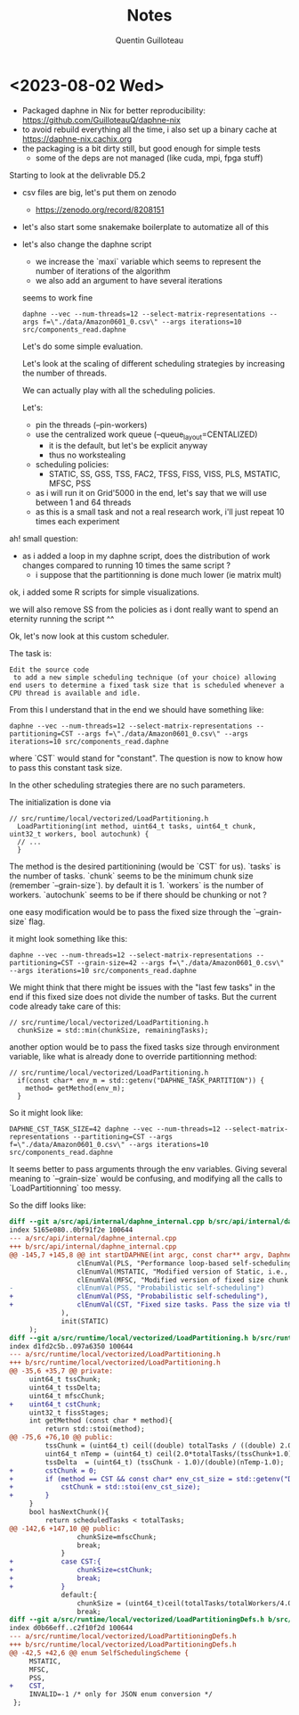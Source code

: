 #+TITLE: Notes
#+AUTHOR: Quentin Guilloteau

* <2023-08-02 Wed>

- Packaged daphne in Nix for better reproducibility: https://github.com/GuilloteauQ/daphne-nix
- to avoid rebuild everything all the time, i also set up a binary cache at https://daphne-nix.cachix.org
- the packaging is a bit dirty still, but good enough for simple tests
  - some of the deps are not managed (like cuda, mpi, fpga stuff)

Starting to look at the delivrable D5.2

- csv files are big, let's put them on zenodo
  - https://zenodo.org/record/8208151
- let's also start some snakemake boilerplate to automatize all of this
- let's also change the daphne script
  - we increase the `maxi` variable which seems to represent the number of iterations of the algorithm
  - we also add an argument to have several iterations

 seems to work fine

 #+BEGIN_EXAMPLE
 daphne --vec --num-threads=12 --select-matrix-representations --args f=\"./data/Amazon0601_0.csv\" --args iterations=10 src/components_read.daphne
 #+END_EXAMPLE

 Let's do some simple evaluation.

 Let's look at the scaling of different scheduling strategies by increasing the number of threads.

 We can actually play with all the scheduling policies.

 Let's:
 - pin the threads (--pin-workers)
 - use the centralized work queue (--queue_layout=CENTALIZED)
   - it is the default, but let's be explicit anyway
   - thus no workstealing
 - scheduling policies:
   - STATIC, SS, GSS, TSS, FAC2, TFSS, FISS, VISS, PLS, MSTATIC, MFSC, PSS
 - as i will run it on Grid'5000 in the end, let's say that we will use between 1 and 64 threads
 - as this is a small task and not a real research work, i'll just repeat 10 times each experiment


ah! small question:
- as i added a loop in my daphne script, does the distribution of work changes compared to running 10 times the same script ?
  - i suppose that the partitionning is done much lower (ie matrix mult)

ok, i added some R scripts for simple visualizations.

we will also remove SS from the policies as i dont really want to spend an eternity running the script ^^


Ok, let's now look at this custom scheduler.

The task is:

#+BEGIN_EXAMPLE
Edit the source code
 to add a new simple scheduling technique (of your choice) allowing end users to determine a fixed task size that is scheduled whenever a CPU thread is available and idle.
#+END_EXAMPLE

From this I understand that in the end we should have something like:


 #+BEGIN_EXAMPLE
 daphne --vec --num-threads=12 --select-matrix-representations --partitioning=CST --args f=\"./data/Amazon0601_0.csv\" --args iterations=10 src/components_read.daphne
 #+END_EXAMPLE

 where `CST` would stand for "constant".
The question is now to know how to pass this constant task size.

In the other scheduling strategies there are no such parameters.

The initialization is done via

#+BEGIN_SRC c++
// src/runtime/local/vectorized/LoadPartitioning.h
  LoadPartitioning(int method, uint64_t tasks, uint64_t chunk, uint32_t workers, bool autochunk) {
  // ...
  }
#+END_SRC

The method is the desired partitionining (would be `CST` for us).
`tasks` is the number of tasks.
`chunk` seems to be the minimum chunk size (remember `--grain-size`). by default it is 1.
`workers` is the number of workers.
`autochunk` seems to be if there should be chunking or not ?

one easy modification would be to pass the fixed size through the `--grain-size` flag.

it might look something like this:

#+BEGIN_EXAMPLE
daphne --vec --num-threads=12 --select-matrix-representations --partitioning=CST --grain-size=42 --args f=\"./data/Amazon0601_0.csv\" --args iterations=10 src/components_read.daphne
#+END_EXAMPLE

We might think that there might be issues with the "last few tasks" in the end if this fixed size does not divide the number of tasks.
But the current code already take care of this:

#+BEGIN_SRC c++
// src/runtime/local/vectorized/LoadPartitioning.h
  chunkSize = std::min(chunkSize, remainingTasks);
#+END_SRC


another option would be to pass the fixed tasks size through environment variable, like what is already done to override partitionning method:

#+BEGIN_SRC c++
// src/runtime/local/vectorized/LoadPartitioning.h
  if(const char* env_m = std::getenv("DAPHNE_TASK_PARTITION")) {
    method= getMethod(env_m);
  } 
#+END_SRC

So it might look like:


 #+BEGIN_EXAMPLE
 DAPHNE_CST_TASK_SIZE=42 daphne --vec --num-threads=12 --select-matrix-representations --partitioning=CST --args f=\"./data/Amazon0601_0.csv\" --args iterations=10 src/components_read.daphne
 #+END_EXAMPLE


 
It seems better to pass arguments through the env variables.
Giving several meaning to `--grain-size` would be confusing, and modifying all the calls to `LoadPartitionning` too messy.


So the diff looks like:

#+BEGIN_SRC diff
diff --git a/src/api/internal/daphne_internal.cpp b/src/api/internal/daphne_internal.cpp
index 5165e080..0bf91f2e 100644
--- a/src/api/internal/daphne_internal.cpp
+++ b/src/api/internal/daphne_internal.cpp
@@ -145,7 +145,8 @@ int startDAPHNE(int argc, const char** argv, DaphneLibResult* daphneLibRes, int
                 clEnumVal(PLS, "Performance loop-based self-scheduling"),
                 clEnumVal(MSTATIC, "Modified version of Static, i.e., instead of n/p, it uses n/(4*p) where n is number of tasks and p is number of threads"),
                 clEnumVal(MFSC, "Modified version of fixed size chunk self-scheduling, i.e., MFSC does not require profiling information as FSC"),
-                clEnumVal(PSS, "Probabilistic self-scheduling")
+                clEnumVal(PSS, "Probabilistic self-scheduling"),
+                clEnumVal(CST, "Fixed size tasks. Pass the size via the env variable DAPHNE_CST_TASK_SIZE")
             ),
             init(STATIC)
     );
diff --git a/src/runtime/local/vectorized/LoadPartitioning.h b/src/runtime/local/vectorized/LoadPartitioning.h
index d1fd2c5b..097a6350 100644
--- a/src/runtime/local/vectorized/LoadPartitioning.h
+++ b/src/runtime/local/vectorized/LoadPartitioning.h
@@ -35,6 +35,7 @@ private:
     uint64_t tssChunk;
     uint64_t tssDelta;
     uint64_t mfscChunk;
+    uint64_t cstChunk;
     uint32_t fissStages;
     int getMethod (const char * method){
         return std::stoi(method);
@@ -75,6 +76,10 @@ public:
         tssChunk = (uint64_t) ceil((double) totalTasks / ((double) 2.0*totalWorkers));
         uint64_t nTemp = (uint64_t) ceil(2.0*totalTasks/(tssChunk+1.0));
         tssDelta  = (uint64_t) (tssChunk - 1.0)/(double)(nTemp-1.0);
+        cstChunk = 0;
+        if (method == CST && const char* env_cst_size = std::getenv("DAPHNE_CST_TASK_SIZE")) {
+            cstChunk = std::stoi(env_cst_size);
+        }
     }
     bool hasNextChunk(){
         return scheduledTasks < totalTasks;
@@ -142,6 +147,10 @@ public:
                 chunkSize=mfscChunk;
                 break;
             }
+            case CST:{
+                chunkSize=cstChunk;
+                break;
+            }
             default:{
                 chunkSize = (uint64_t)ceil(totalTasks/totalWorkers/4.0);
                 break;
diff --git a/src/runtime/local/vectorized/LoadPartitioningDefs.h b/src/runtime/local/vectorized/LoadPartitioningDefs.h
index d0b66eff..c2f10f2d 100644
--- a/src/runtime/local/vectorized/LoadPartitioningDefs.h
+++ b/src/runtime/local/vectorized/LoadPartitioningDefs.h
@@ -42,5 +42,6 @@ enum SelfSchedulingScheme {
     MSTATIC,
     MFSC,
     PSS,
+    CST,
     INVALID=-1 /* only for JSON enum conversion */
 };
#+END_SRC
